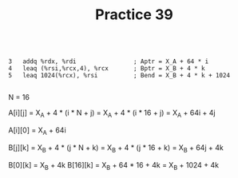 #+TITLE: Practice 39

#+BEGIN_EXAMPLE

3   addq %rdx, %rdi                ; Aptr = X_A + 64 * i
4   leaq (%rsi,%rcx,4), %rcx       ; Bptr = X_B + 4 * k
5   leaq 1024(%rcx), %rsi          ; Bend = X_B + 4 * k + 1024

#+END_EXAMPLE

N = 16

A[i][j] = X_A + 4 * (i * N + j) = X_A + 4 * (i * 16 + j) = X_A + 64i + 4j

A[i][0] = X_A + 64i

B[j][k] = X_B + 4 * (j * N + k) = X_B + 4 * (j * 16 + k) = X_B + 64j + 4k

B[0][k] = X_B + 4k
B[16][k] = X_B + 64 * 16 + 4k = X_B + 1024 + 4k
